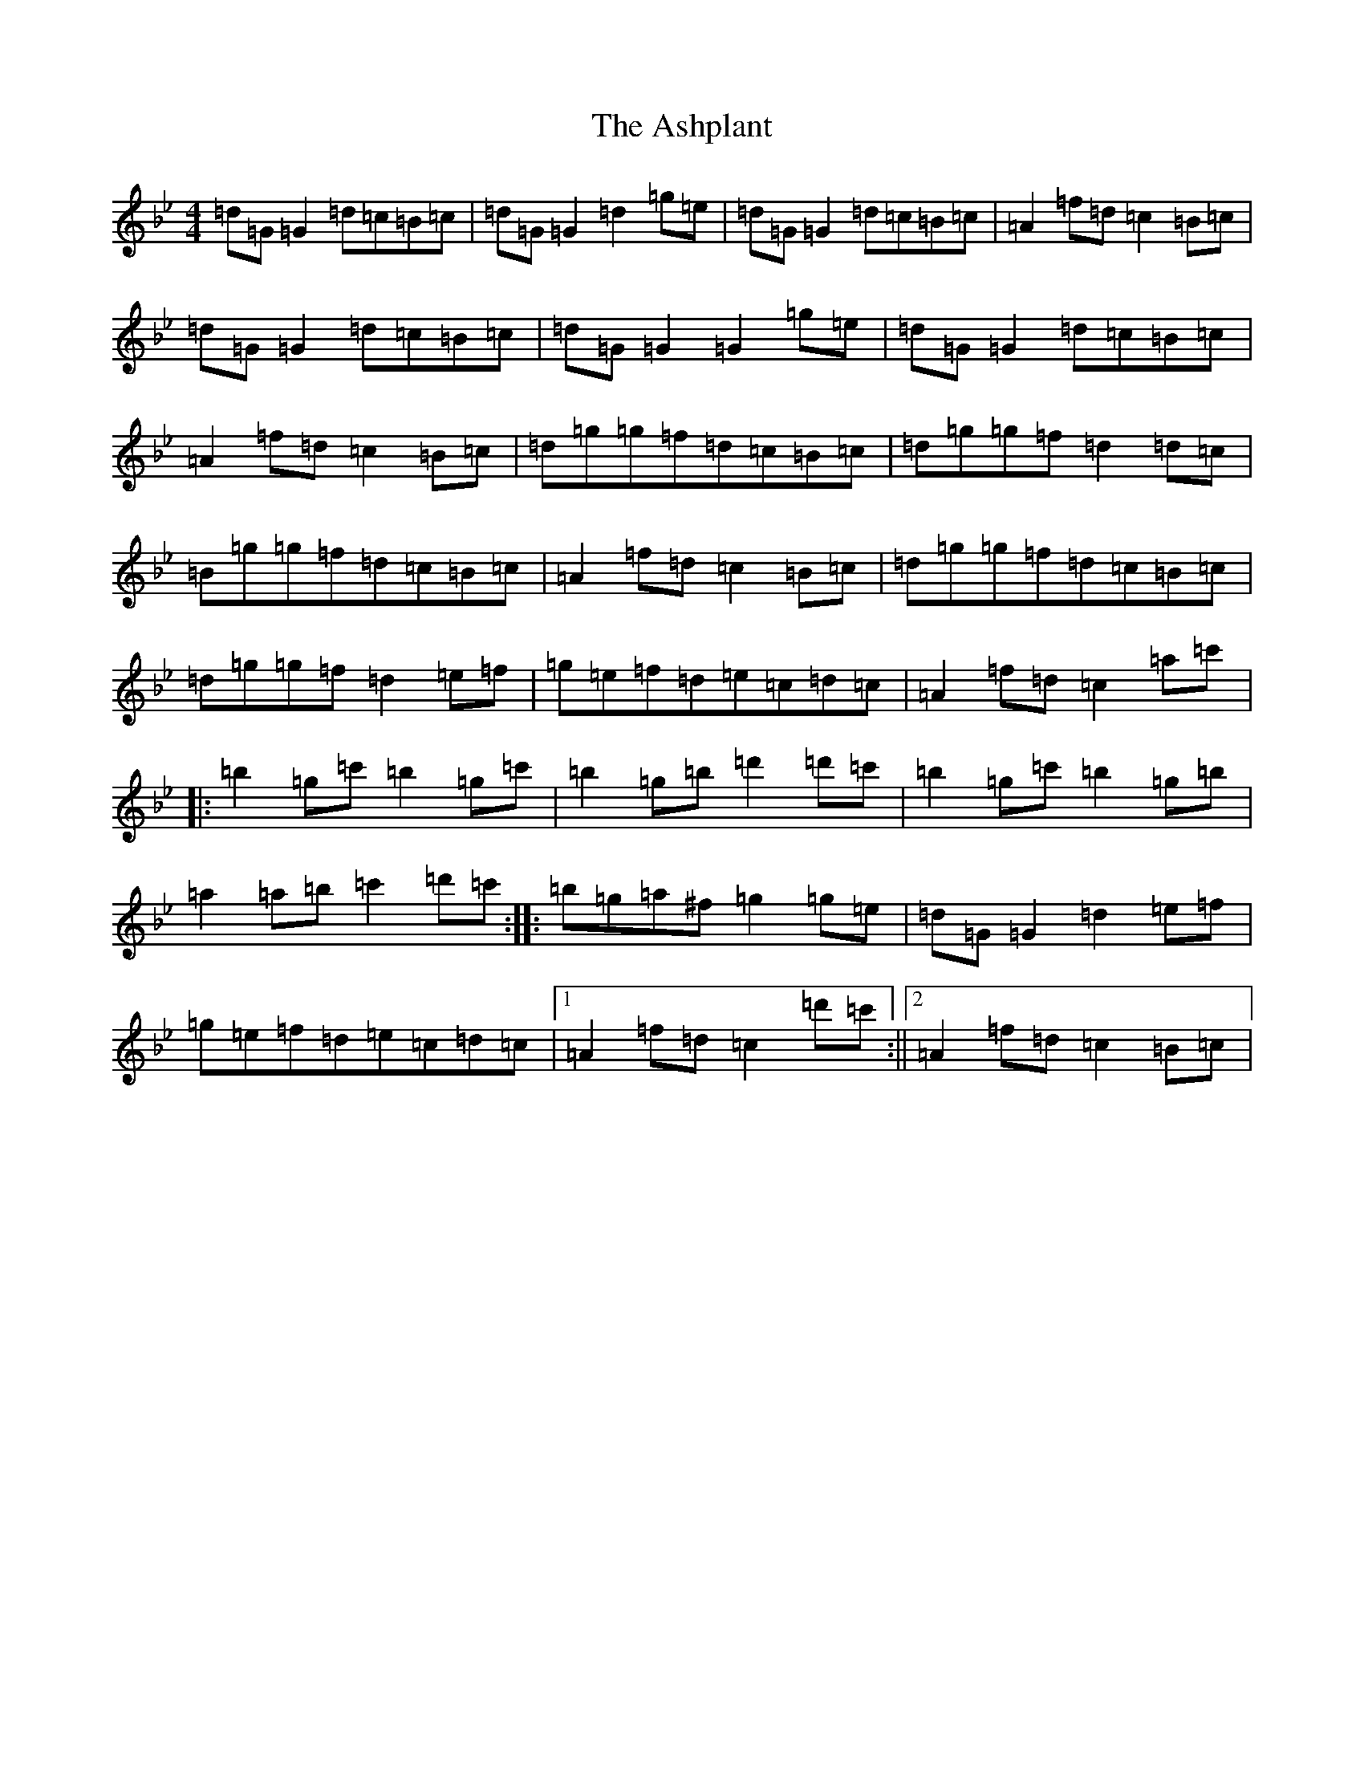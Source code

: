 X: 3638
T: Ashplant, The
S: https://thesession.org/tunes/726#setting726
Z: E Dorian
R: reel
M:4/4
L:1/8
K: C Dorian
=d=G=G2=d=c=B=c|=d=G=G2=d2=g=e|=d=G=G2=d=c=B=c|=A2=f=d=c2=B=c|=d=G=G2=d=c=B=c|=d=G=G2=G2=g=e|=d=G=G2=d=c=B=c|=A2=f=d=c2=B=c|=d=g=g=f=d=c=B=c|=d=g=g=f=d2=d=c|=B=g=g=f=d=c=B=c|=A2=f=d=c2=B=c|=d=g=g=f=d=c=B=c|=d=g=g=f=d2=e=f|=g=e=f=d=e=c=d=c|=A2=f=d=c2=a=c'|:=b2=g=c'=b2=g=c'|=b2=g=b=d'2=d'=c'|=b2=g=c'=b2=g=b|=a2=a=b=c'2=d'=c':||:=b=g=a^f=g2=g=e|=d=G=G2=d2=e=f|=g=e=f=d=e=c=d=c|1=A2=f=d=c2=d'=c':||2=A2=f=d=c2=B=c|